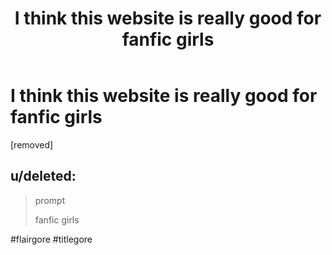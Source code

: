 #+TITLE: I think this website is really good for fanfic girls

* I think this website is really good for fanfic girls
:PROPERTIES:
:Author: yuqizhang
:Score: 0
:DateUnix: 1475336865.0
:DateShort: 2016-Oct-01
:FlairText: Prompt
:END:
[removed]


** u/deleted:
#+begin_quote
  prompt

  fanfic girls
#+end_quote

#flairgore #titlegore
:PROPERTIES:
:Score: 12
:DateUnix: 1475344084.0
:DateShort: 2016-Oct-01
:END:
